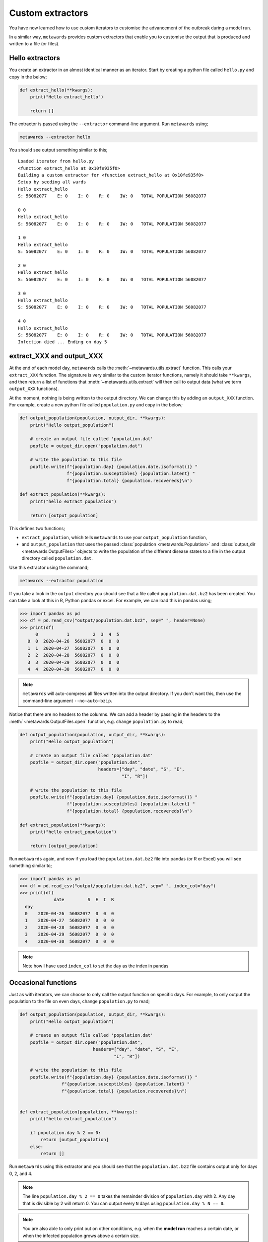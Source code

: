 =================
Custom extractors
=================

You have now learned how to use custom iterators to customise the
advancement of the outbreak during a model run.

In a similar way, ``metawards`` provides custom extractors that
enable you to customise the output that is produced and written
to a file (or files).

Hello extractors
----------------

You create an extractor in an almost identical manner as an iterator.
Start by creating a python file called ``hello.py`` and copy in the
below;

.. code-block:: python

  def extract_hello(**kwargs):
      print("Hello extract_hello")

      return []

The extractor is passed using the ``--extractor`` command-line argument.
Run ``metawards`` using;

.. code-block:: bash

   metawards --extractor hello

You should see output something similar to this;

::

    Loaded iterator from hello.py
    <function extract_hello at 0x10fe935f0>
    Building a custom extractor for <function extract_hello at 0x10fe935f0>
    Setup by seeding all wards
    Hello extract_hello
    S: 56082077    E: 0    I: 0    R: 0    IW: 0   TOTAL POPULATION 56082077

    0 0
    Hello extract_hello
    S: 56082077    E: 0    I: 0    R: 0    IW: 0   TOTAL POPULATION 56082077

    1 0
    Hello extract_hello
    S: 56082077    E: 0    I: 0    R: 0    IW: 0   TOTAL POPULATION 56082077

    2 0
    Hello extract_hello
    S: 56082077    E: 0    I: 0    R: 0    IW: 0   TOTAL POPULATION 56082077

    3 0
    Hello extract_hello
    S: 56082077    E: 0    I: 0    R: 0    IW: 0   TOTAL POPULATION 56082077

    4 0
    Hello extract_hello
    S: 56082077    E: 0    I: 0    R: 0    IW: 0   TOTAL POPULATION 56082077
    Infection died ... Ending on day 5

extract_XXX and output_XXX
--------------------------

At the end of each model day, ``metawards`` calls the
:meth:`~metawards.utils.extract` function. This calls your ``extract_XXX``
function. The signature is very similar to the custom iterator functions,
namely it should take ``**kwargs``, and then return a list of functions
that :meth:`~metawards.utils.extract` will then call to output data
(what we term ``output_XXX`` functions).

At the moment, nothing is being written to the output directory. We
can change this by adding an ``output_XXX`` function. For example,
create a new python file called ``population.py`` and copy in
the below;

.. code-block:: python

    def output_population(population, output_dir, **kwargs):
        print("Hello output_population")

        # create an output file called 'population.dat'
        popfile = output_dir.open("population.dat")

        # write the population to this file
        popfile.write(f"{population.day} {population.date.isoformat()} "
                      f"{population.susceptibles} {population.latent} "
                      f"{population.total} {population.recovereds}\n")

    def extract_population(**kwargs):
        print("hello extract_population")

        return [output_population]

This defines two functions;

* ``extract_population``, which tells ``metawards`` to use your
  ``output_population`` function,

* and ``output_population`` that uses the passed
  :class:`population <metawards.Population>` and
  :class:`output_dir <metawards.OutputFiles>` objects to write
  the population of the different disease states to a file
  in the output directory called ``population.dat``.

Use this extractor using the command;

.. code-block:: bash

   metawards --extractor population

If you take a look in the ``output`` directory you should see that a file
called ``population.dat.bz2`` has been created. You can take a look at
this in R, Python pandas or excel. For example, we can load this in
pandas using;

.. code-block:: python

   >>> import pandas as pd
   >>> df = pd.read_csv("output/population.dat.bz2", sep=" ", header=None)
   >>> print(df)
         0           1         2  3  4  5
      0  0  2020-04-26  56082077  0  0  0
      1  1  2020-04-27  56082077  0  0  0
      2  2  2020-04-28  56082077  0  0  0
      3  3  2020-04-29  56082077  0  0  0
      4  4  2020-04-30  56082077  0  0  0

.. note::
   ``metawards`` will auto-compress all files written into the output
   directory. If you don't want this, then use the command-line argument
   ``--no-auto-bzip``.

Notice that there are no headers to the columns. We can add a header
by passing in the headers to the
:meth:`~metawards.OutputFiles.open` function, e.g. change ``population.py``
to read;

.. code-block:: python

    def output_population(population, output_dir, **kwargs):
        print("Hello output_population")

        # create an output file called 'population.dat'
        popfile = output_dir.open("population.dat",
                                  headers=["day", "date", "S", "E",
                                           "I", "R"])

        # write the population to this file
        popfile.write(f"{population.day} {population.date.isoformat()} "
                      f"{population.susceptibles} {population.latent} "
                      f"{population.total} {population.recovereds}\n")

    def extract_population(**kwargs):
        print("hello extract_population")

        return [output_population]

Run ``metawards`` again, and now if you load the ``population.dat.bz2``
file into pandas (or R or Excel) you will see something similar to;

.. code-block:: python

  >>> import pandas as pd
  >>> df = pd.read_csv("output/population.dat.bz2", sep=" ", index_col="day")
  >>> print(df)
               date         S  E  I  R
    day
    0    2020-04-26  56082077  0  0  0
    1    2020-04-27  56082077  0  0  0
    2    2020-04-28  56082077  0  0  0
    3    2020-04-29  56082077  0  0  0
    4    2020-04-30  56082077  0  0  0

.. note::
  Note how I have used ``index_col`` to set the ``day`` as the index
  in pandas

Occasional functions
--------------------

Just as with iterators, we can choose to only call the output function
on specific days. For example, to only output the population to the
file on even days, change ``population.py`` to read;

.. code-block:: python

    def output_population(population, output_dir, **kwargs):
        print("Hello output_population")

        # create an output file called 'population.dat'
        popfile = output_dir.open("population.dat",
                                headers=["day", "date", "S", "E",
                                        "I", "R"])

        # write the population to this file
        popfile.write(f"{population.day} {population.date.isoformat()} "
                    f"{population.susceptibles} {population.latent} "
                    f"{population.total} {population.recovereds}\n")


    def extract_population(population, **kwargs):
        print("hello extract_population")

        if population.day % 2 == 0:
            return [output_population]
        else:
            return []

Run ``metawards`` using this extractor and you should see that the
``population.dat.bz2`` file contains output only for days 0, 2, and 4.

.. note::
   The line ``population.day % 2 == 0`` takes the remainder division
   of ``population.day`` with 2. Any day that is divisible by 2 will
   return 0. You can output every ``N`` days using
   ``population.day % N == 0``.

.. note::
   You are also able to only print out on other conditions, e.g.
   when the **model run** reaches a certain date, or when the
   infected population grows above a certain size.

